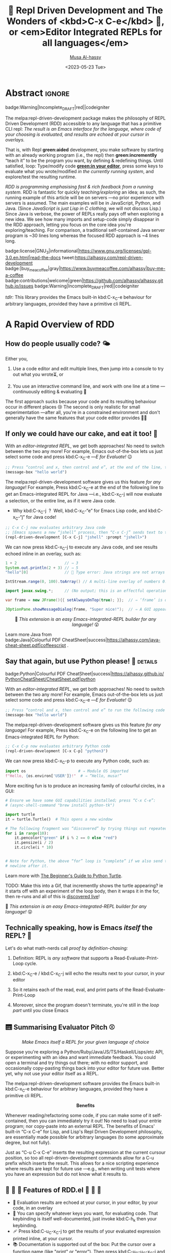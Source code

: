 # -*- eval: (my/execute-startup-blocks) -*-
#+title: 💐 Repl Driven Development and The Wonders of <kbd>C-x C-e</kbd> 🔁, or <em>Editor Integrated REPLs for all languages</em>
#+description: Press “C-x C-e” to send any piece of code (in any language) to a REPL in the background, within Emacs!
#+property: header-args:emacs-lisp :tangle yes :exports code :eval never-export
#+options: d:nil toc:t
#+toc: headlines 2
#+author: [[https://www.alhassy.com][Musa Al-hassy]]
#+email: alhassy@gmail.com
#+date: <2023-05-23 Tue>
# #+filetags: java python lisp
#+fileimage: emacs-birthday-present.png 48% 18%
#+filetags: repl-driven-development vscode emacs javascript java python lisp clojure haskell arend purescript idris racket
# #+fileimage: https://raw.githubusercontent.com/alhassy/easy-extensibility/main/graphics/repl.gif 90% 90%

# (load-file "../AlBasmala.el")

# TODO: The “-filter” method is my callback for when a process emits some output!
# As such, I can use that to hook my tests! Something to explore when I have the
# basics of rdd.el fleshed-out.

* Abstract                                                           :ignore:
:PROPERTIES:
:CUSTOM_ID: Abstract
:END:

#+begin_center
badge:Warning|Incomplete_DRAFT|red||codeigniter
#+end_center

The melpa:repl-driven-development package makes the philosophy of REPL Driven
Development (RDD) accessible to any language that has a primitive CLI repl: /The
result is an Emacs interface for the language, where code of your choosing is/
/evaluated, and results are echoed at your cursor in overlays./

That is, with Repl *green:aided* development, you make software by starting with
an already working program (i.e., the repl) then *green:incrementlly* “teach it”
to be the program you want, by defining & redefining things.  Until satisfied,
loop: Type/modify code *[[green:in your editor]]*, press some keys to evaluate what you
wrote/modified /in the currently running system/, and explore/test the resulting
runtime.
# Eventually, save your code as a clean text file.

/RDD is programming emphasising fast & rich feedback from a running system./ RDD
is fantastic for quickly /teaching/exploring/ an idea; as such, the running
example of this article will be on servers ---no prior experience with servers
is assumed.
The main examples will be in JavaScript, Python, and Java.  (Since /JavaScript is
just Lisp in C clothing/, we will not discuss Lisp.)  Since Java is verbose, the
power of REPLs really pays off when exploring a new idea. We see how many
imports and setup-code simply disappear in the RDD approach, letting you focus
on the core idea you're exploring/teaching.  For comparison, a traditional
self-contained Java server program is ~30 lines long whereas the focused RDD
approach is ~4 lines long.
#
# + We begin with JavaScript: Write some code, and see it interact with your browser.
# + Then Python: Write some code, and see it interact with the terminal.

# badge:repl-driven-development|1.4|informational|https://github.com/alhassy/repl-driven-development|Gnu-Emacs

#+begin_center
badge:license|GNU_3|informational|https://www.gnu.org/licenses/gpl-3.0.en.html|read-the-docs
tweet:https://alhassy.com/repl-driven-development
badge:|buy_me_a_coffee|gray|https://www.buymeacoffee.com/alhassy|buy-me-a-coffee
@@TODO: FIX contributions URL@@
badge:contributions|welcome|green|https://github.com/alhassy/alhassy.github.io/issues
badge:Warning|Incomplete_DRAFT|red||codeigniter
#+end_center

# @@html: <br> @@

/tdlr:/ This library provides the Emacs built-in kbd:C-x_C-e behaviour for
arbitrary languages, provided they have a primitive cli REPL.

* A Rapid Overview of RDD
** How do people usually code? 🌤️

Either you,

1. Use a code editor and edit multiple lines, then jump into a console to try
   out what you wrote⏳, or

2. You use an interactive command line, and work with one line at a time
   ---continuously editing & evaluating 🔄

The first approach sucks because your code and its resulting behaviour occur in
different places 😢 The second is only realistic for small experimentation
---after all, you're in a constrained environment and don't generally have the
same features that your code editor provides 🧟‍♂️

** If only we could have our cake, and eat it too! 🍰

With an /editor-integrated REPL/, we get both approaches! No need to switch
between the two any more! For example, Emacs out-of-the-box lets us just select
some code and press kbd:C-x_C-e ---/E for Evaluate!/ 😉

#+begin_src emacs-lisp
;; Press “control and x, then control and e”, at the end of the line, to run the following code
(message-box "hello world")
#+end_src

The melpa:repl-driven-development software gives us this feature /for any
language/! For example, Press kbd:C-x_C-e at the end of the following line to get
an Emacs-integrated REPL for Java ---i.e.,
kbd:C-x_C-j will now
evaluate a selection, or the entire line, as if it were Java code.
- Why kbd:C-x_C-j  ?  Well, kbd:C-x_C-“e” for Emacs Lisp code, and kbd:C-x_C-“j”
  for Java code!
# - For instance, copy-paste the following examples into a Java file ---or just
#  press kbd:C-x_C-j /in any buffer/ to evaluate them!

#+begin_src emacs-lisp :tangle nil
  ;; C-x C-j now evaluates arbitrary Java code
  ;; ⟦Emacs spawns a new “jshell” process, then “C-x C-j” sends text to that process.⟧
  (repl-driven-development [C-x C-j] "jshell" :prompt "jshell>")
#+end_src

We can now press kbd:C-x_C-j to execute any Java code, and see results echoed inline in an overlay, such as:
#+begin_src java :tangle nil
  1 + 2                     // ⇒ 3
  System.out.println(2 + 3) // ⇒ 5
  "hello"[0]                // 🚫 Type error: Java strings are not arrays

  IntStream.range(0, 100).toArray() // A multi-line overlay of numbers 0..99

  import javax.swing.*;     // (No output; this is an effectful operation)

  var frame = new JFrame(){{ setAlwaysOnTop(true); }};  // ⇒ ‘frame’ is defined

  JOptionPane.showMessageDialog(frame, "Super nice!");  // ⇒ A GUI appears 💝
#+end_src

#+html: <center>
👀
/This extension is an easy Emacs-integrated-REPL builder for any language!/
😲
#+html: </center>

Learn more Java from
badge:Java|Colourful PDF CheatSheet|success|https://alhassy.com/java-cheat-sheet.pdf|coffeescript
.

# Moreover, there is an =*REPL/python3 -i*= buffer created for your REPL so you can
# see everything you've sent to it, and the output it sent back.  This is
# particularly useful for lengthy error messages, such as those of Java, which
# cannot be rendered nicely within an overlay.

** Say that again, but use Python please! 🐍 :details:

#+begin_center
badge:Python|Colourful PDF CheatSheet|success|https://alhassy.github.io/PythonCheatSheet/CheatSheet.pdf|python
#+end_center

With an /editor-integrated REPL/, we get both approaches! No need to switch
between the two any more! For example, Emacs out-of-the-box lets us just select
some code and press kbd:C-x_C-e ---/E for Evaluate!/ 😉

#+begin_src emacs-lisp
;; Press “control and x, then control and e” to run the following code
(message-box "hello world")
#+end_src

The melpa:repl-driven-development software gives us this feature /for any
language/! For example, Press kbd:C-x_C-e on the following line to get
an Emacs-integrated REPL for Python:
#+begin_src emacs-lisp :tangle nil
    ;; C-x C-p now evaluates arbitrary Python code
    (repl-driven-development [C-x C-p] "python3")
#+end_src

We can now press kbd:C-x_C-p to execute any Python code, such as:
#+begin_src python
import os                       # ⇒ Module OS imported
f"Hello, {os.environ['USER']}!"  # ⇒ “Hello, musa!”

#+end_src

More exciting fun is to produce an increasing family of colourful circles, in a GUI:
#+begin_src python
# Ensure we have some GUI capabilities installed; press “C-x C-e”:
# (async-shell-command "brew install python-tk")

import turtle
it = turtle.Turtle()  # This opens a new window

# The following fragment was “discovered” by trying things out repeatedly with “C-x C-p”.
for i in range(10):
    it.pencolor("green" if i % 2 == 0 else "red")
    it.pensize(i / 2)
    it.circle(i * 10)


# Note for Python, the above “for” loop is “complete” if we also send the extra
# newline after it.
#+end_src
Learn more with [[https://realpython.com/beginners-guide-python-turtle/][The Beginner's Guide to Python Turtle]].

TODO: Make this into a Gif, that incrementlly shows the turtle appearing?
ie it starts off with an experiment of the loop body, then it wraps it
in the for, then re-runs and all of this is _discovered live_!


👀
/This extension is an easy Emacs-integrated-REPL builder for any language!/
😲

** Technically speaking, how is Emacs /itself/ the REPL? 🤔

Let's do what math-nerds call /proof by definition-chasing:/

1. Definition: REPL is /any software/ that supports a Read-Evaluate-Print-Loop cycle.

2. kbd:C-x_C-e / kbd:C-x_C-j will echo the results next to your cursor, in your
   editor

3. So it retains each of the read, eval, and print parts of the Read-Evaluate-Print-Loop

4. Moreover, since the program doesn't terminate, you're still in the /loop part/
   until you close Emacs

** 🛗 Summarising Evaluator Pitch ⚾

#+html: <center>
/Make Emacs itself a REPL for your given language of choice/
#+html: </center>

Suppose you're exploring a Python/Ruby/Java/JS/TS/Haskell/Lisps/etc
API, or experimenting with an idea and want immediate feedback.
You could open a terminal and try things out there; with no editor
support, and occasionally copy-pasting things back into your editor
for future use. Better yet, why not use your editor itself as a REPL.

The melpa:repl-driven-development software provides the Emacs built-in
kbd:C-x_C-e behaviour for arbitrary languages, provided they have a primitive
cli REPL.

#+html: <center>
*Benefits*
#+html: </center>

Whenever reading/refactoring some code, if you can make some of it
self-contained, then you can immediately try it out! No need to
load your entrie program; nor copy-paste into an external REPL. The
benefits of Emacs' built-in “C-x C-e” for Lisp, and Lisp's Repl
Driven Development philosophy, are essentially made possible for
arbitrary languages (to some approximate degree, but not fully).

Just as “C-u C-x C-e” inserts the resulting expression at the
current cursour position, so too all repl-driven-development
commands allow for a C-u prefix which inserts the result.
This allows for a nice scripting experience where results
are kept for future use ---e.g., when writing unit tests where you have an
expression but do not know what it results to.

** 🤖 💪 🤖 Features of RDD.el 💪 🤖 💪

+ 👀 Evaluation results are echoed at your cursor, in your editor, by your code, in an overlay
+ 🔑 You can specify whatever keys you want, for evaluating code.  That
  keybinding is itself well-documented, just invoke kbd:C-h_k then your
  keybinding.
+ 🩹 Press kbd:C-u_C-x_C-j to get the results of your evaluated expression
  printed inline, at your cursor.
+ 📚 Documentation is supported out of the box: Put the cursor over a function
  name (like "print" or "error"). Then press kbd:C-u_C-u_C-x_C-j and you get the
  documentation of that function.
# + TODO: More coming!
# + ⋮
# + 🚀

* Implementation of [[doc:repl-driven-development]] :noexport:

This article does /not/ discuss the source code, which can be found below, folded
away. If you're interested, consider consulting
badge:Elisp|Colourful PDF CheatSheet|success|https://alhassy.github.io/ElispCheatSheet/CheatSheet.pdf|Gnu-Emacs.
** Lisp Package Preamble                           :details_package_preamble:
  :PROPERTIES:
  :CUSTOM_ID: Preamble
  :END:
#+BEGIN_SRC emacs-lisp :tangle ~/repl-driven-development/repl-driven-development.el
;;; repl-driven-development.el --- Send arbitrary code to a REPL in the background  -*- lexical-binding: t; -*-

;; Copyright (c) 2023 Musa Al-hassy

;; Author: Musa Al-hassy <alhassy@gmail.com>
;; Version: 1.0.1
;; Package-Requires: ((s "1.12.0") (dash "2.16.0") (eros "0.1.0") (bind-key "2.4.1") (emacs "27.1") (f "0.20.0") (devdocs "0.5") (pulsar "1.0.1"))
;; Keywords: repl-driven-development, rdd, repl, lisp, java, python, ruby, programming, convenience
;; Repo: https://github.com/alhassy/repl-driven-development
;; Homepage: https://alhassy.com/repl-driven-development

;; This program is free software; you can redistribute it and/or modify
;; it under the terms of the GNU General Public License as published by
;; the Free Software Foundation, either version 3 of the License, or
;; (at your option) any later version.

;; This program is distributed in the hope that it will be useful,
;; but WITHOUT ANY WARRANTY; without even the implied warranty of
;; MERCHANTABILITY or FITNESS FOR A PARTICULAR PURPOSE.  See the
;; GNU General Public License for more details.

;; You should have received a copy of the GNU General Public License
;; along with this program.  If not, see <https://www.gnu.org/licenses/>.

;;; Commentary:

;; This library provides the Emacs built-in “C-x C-e” behaviour for
;; arbitrary languages, provided they have a REPL shell command.
;;
;;
;; Minimal Working Example [Java]:
;;
;;   ;; Set “C-x C-j” to evaluate Java code in a background REPL.
;;   (repl-driven-development [C-x C-j] "jshell" :prompt "jshell>")
;;
;;   // Select this Java snippet, then press “C-x C-j” to evaluate it
;;   import javax.swing.*;
;;   var frame = new JFrame(){{ setAlwaysOnTop(true); }};
;;   JOptionPane.showMessageDialog(frame, "Super nice!");
;;
;;   // REPL result values are shown as overlays:
;;   2 + 4 // ⇒ 6
;;
;;
;; Benefits:
;;
;; Whenever reading/refactoring some code, if you can make some of it
;; self-contained, then you can immediately try it out! No need to
;; load your entire program; nor copy-paste into an external REPL. The
;; benefits of Emacs' built-in “C-x C-e” for Lisp, and Lisp's Repl
;; Driven Development philosophy, are essentially made possible for
;; arbitrary languages (to some approximate degree, but not fully).
;;
;; Just as “C-u C-x C-e” inserts the resulting expression at the
;; current cursour position, so too all repl-driven-development
;; commands allow for a C-u prefix which inserts the result.
;; This allows for a nice scripting experience where results
;; are kept for future use.
;;
;; This file has been tangled from a literate, org-mode, file.

;;; Code:

;; String and list manipulation libraries
;; https://github.com/magnars/dash.el
;; https://github.com/magnars/s.el

(require 's)               ;; “The long lost Emacs string manipulation library”
(require 'dash)            ;; “A modern list library for Emacs”
(require 'cl-lib)          ;; New Common Lisp library; ‘cl-???’ forms.
(require 'eros)            ;; Simple Emacs Overlays
(require 'org)
(require 'bind-key)

(defconst repl-driven-development-version (package-get-version))
(defun repl-driven-development-version ()
  "Print the current repl-driven-development version in the minibuffer."
  (interactive)
  (message repl-driven-development-version))
#+END_SRC

#+RESULTS:
: repl-driven-development-version

** Implementation Code                            :details_source_code:

# (repl-driven-development [C-x C-j] "node")
# (repl-driven-development [C-x C-j] "jshell" :prompt "jshell>")

#+name: startup-code
#+begin_src emacs-lisp  :tangle ~/repl-driven-development/repl-driven-development.el
(defvar rdd---current-input nil
  "Used to avoid scenarios where input is echoed thereby accidentally treating it as a repl output.")

(defvar rdd---current-output nil
  "The output of the most recent repl call; this is used for testing.")

  ;;;###autoload
(cl-defun repl-driven-development (keys cli &key (prompt ">") docs (prologue ""))
    "Make Emacs itself a REPL for your given language of choice.

  Suppose you're exploring a Python/Ruby/Java/JS/TS/Haskell/Lisps/etc
  API, or experimenting with an idea and want immediate feedback.
  You could open a terminal and try things out there; with no editor
  support, and occasionally copy-pasting things back into your editor
  for future use. Better yet, why not use your editor itself as a REPL.

  Implementation & behavioural notes can be found in the JavaScript
  Example below.

  ######################################################################
  ### JavaScript Example ---Basic usage, and a minimal server ##########
  ######################################################################

     ;; C-x C-j now evaluates arbitrary JavaScript code
     (repl-driven-development [C-x C-j] \"node\")

  That's it! Press “C-x C-e” on the above line so that “C-x C-j”
  will now evaluate a selection, or the entire line, as if it were
  JavaScript code. ⟦Why C-x C-j? C-x C-“e” for Emacs Lisp code, and C-x
  C-“j” for JavaScript code!⟧ For instance, copy-paste the
  following examples into a JS file ---or just press “C-x C-j” to
  evaluate them!

      1 + 2                                     // ⮕ 3
      1 + '2'                                   // ⮕ '12'
      let me = {name: 'Jasim'}; Object.keys(me) // ⮕ ['name']
      me.doesNotExist('whoops')                 // ⮕ Uncaught TypeError
      [ ...Array(45).keys() ]          // ⮕ Multi-line overlay of 0..44

  All of these results are echoed inline in an overlay, by default.
  Moreover, there is a *REPL* buffer created for your REPL so you
  can see everything you've sent to it, and the output it sent
  back.  This is particularly useful for lengthy error messages,
  such as those of Java, which cannot be rendered nicely within an
  overlay.

  How this works is that Emacs spawns a new “node” process, then
  C-x C-j sends text to that process. Whenever the process emits
  any output ---on stdout or stderr--- then we emit that to the
  user via an overlay.

  Finally, “C-h k  C-x C-j” will show you the name of the function
  that is invoked when you press C-x C-j, along with minimal docs.

  A useful example would be a minimal server, and requests for it.

     // First get stuff with C-x C-e:
     // (async-shell-command \"npm install -g express axios\")

     let app = require('express')()
     let clicked = 1
     app.get('/hi', (req, res) => res.send(`Hello World × ${clicked++}`))

     let server = app.listen(3000)
     // Now visit   http://localhost:3000/hi   a bunch of times!

    // Better yet, see the output programmatically...
    let axios = require('axios')
    // Press C-x C-j a bunch of times on the following expression ♥‿♥
    console.log((await axios.get('http://localhost:3000/hi')).data)

    // Consider closing the server when you're done with it.
    server.close()

  Just as “Emacs is a Lisp Machine”, one can use “VSCodeJS” to use
  “VSCode as a JS Machine”.
  See http://alhassy.com/vscode-is-itself-a-javascript-repl.

  ######################################################################
  ### Description of Arguments #########################################
  ######################################################################

  - KEYS [Vector]: A vector such as [C-x C-p] that declares the keybindings for
    the new REPL evaluator.

  - CLI [String]: A string denoting the terminal command to start your repl;
    you may need an “-i” flag to force it to be interactive even though
    we use it from a child process rather than a top-level shell.

  - PROMPT [Regular Expression]:
    What is the prompt that your REPL shows, e.g., “>”.
    We try to ignore showing it in an overlay that would otherwise hide
    useful output.

  - DOCS [String]: A space-seperated string denoting a list of language documents
    you'd like to associate with your repl.
    Invoking your repl with “C-u C-u” will show the documentation
    of the word at point. This is done using `devdocs'.

    For example,
      (repl-driven-development [C-x C-j] \"node\" :docs \"javascript express\")
    Would allow us to invoke “C-u C-u C-x C-j” with the cursor on the
    word, say, “listen” and we'll see some useful docs (along with
    example uses) of this Express library method “listen”.

    Visit https://devdocs.io/ to see the list of documented languages
    and libraries.

  - PROLOGUE [String | List<String>]: Any initial code you'd like your
    repl to be initiated with. For example, imports of standard libraries
    is probably something you'd always like to have on-hand; or perhaps
    some useful variables/declarations/functions.

  Finally, you may register callbacks via `repl-driven-development-output-hook'.

  ### Misc Remarks #####################################################
  VSCode has a similar utility for making in-editor REPLs, by the
  same author: http://alhassy.com/making-vscode-itself-a-java-repl
  "
    (cl-assert (or (stringp prologue) (listp prologue)))
    (when (listp prologue) (setq prologue (s-join "\n" prologue)))
    (cl-assert (stringp prologue))
    (-let* (((cmd . args) (s-split " " cli))
            ;; Identifier "repl-driven-development" is made unique
            ;; by start-process.
            (repl (apply #'start-process "repl-driven-development"
                         (format "*REPL/%s*" cli) cmd args)))

      ;; https://stackoverflow.com/q/4120054
      ;; (set-process-coding-system repl 'unix)
      (with-current-buffer  (format "*REPL/%s*" cli)
        (setq buffer-display-table (make-display-table))
        (aset buffer-display-table ?\^M [])
        (setq buffer-read-only t))

     (setq docs (rdd---install-any-not-yet-installed-docs docs))
     (eval `(rdd---make-repl-function ,repl ,keys ,cmd ,docs
         (repl-driven-development ,keys ,cli :prompt ,prompt :docs ,(s-join " " docs) :prologue ,prologue)))

     (process-send-string repl prologue)
     (process-send-string repl "\n")

     ;; Callback: Write the actual output to the REPL buffer and emit overlay.
     (set-process-filter repl (rdd---main-callback prompt))

     ;; Return the REPL process to the user.
     repl))

;;;;;;;;;;;;;;;;;;;;;;;;;;;;;;;;;;;;;;;;;;;;;;;;;;;;;;;;;;;;;;;;;;;;;;;;;;;;;;;;

(defun rdd---main-callback (prompt)
 `(lambda (process output)

           ;; The *REPL* buffer shows things exactly as they'd look like
           ;; in a standard interaction in the terminal.
           (rdd---insertion-filter process output)

           ;; This is done to provide a richer, friendlier, interaction.
           ;; ^M at the end of line in Emacs is indicating a carriage return (\r) followed by a line feed (\n).
           (setq output (s-trim (s-replace-regexp ,prompt "" (s-replace "\r\n" "" output))))

           ;; thread `output' through output hooks
           ;; i.e., run all hooks on REPL output, each possibly modifying output
           (require 'cl)
           (cl-loop for fun in repl-driven-development/output-hook
                    do (setq output (funcall fun output)))

           (rdd---insert-or-echo output)))

(defun rdd---install-any-not-yet-installed-docs (docs)
  "Install any not-yet-installed docs; returns a List<String> of the intalled docs."
  (when docs
    (require 'devdocs)
    (cl-assert (stringp docs))
    (setq docs (--reject (s-blank? it) (s-split " " docs)))
    (cl-assert (listp docs))
    (-let [installed (mapcar #'f-base (f-entries devdocs-data-dir))]
      (--map (unless (member it installed) (devdocs-install (list (cons 'slug it)))) docs))
    docs))

(defun rdd---insert-or-echo (output)
  "If there's a C-u, then insert the output; else echo it in overlay"
  (cl-assert (stringp output))
  (pcase current-prefix-arg
    ('(4) (unless (equal output (s-trim rdd---current-input)) (insert " " output)))
    ;; All other prefixes are handled by repl-fun-name, above.
    (_
     ;; Show output as an overlay at the current cursor position
     ;; ﴾ Since eros is intended to be used with ELisp, not arbitrary langs,
     ;; it does some sexp look-about, which may not mix well with, say, JS
     ;; arrow functions, so we freeze such movements, locally. ﴿
     (setq output (rdd---ignore-ansi-color-codes output))
     (unless (s-blank? (s-trim output))
       (setq repl-driven-development-current--output output)
       (thread-yield)
       (require 'eros)
       (cl-letf (((symbol-function 'backward-sexp) (lambda (&rest _) 0)))
         (eros--make-result-overlay output
           :format  " ⮕ %s"
           :duration repl-driven-development/echo-duration)))))
  )
#+end_src

#+RESULTS: startup-code
: repl-driven-development/echo-duration

*** repl-driven-development--make-repl-function and other helpers

#+name: startup-code
#+begin_src emacs-lisp :tangle ~/repl-driven-development/repl-driven-development.el
(defvar repl-driven-development--insert-into-repl-buffer t)

;; (fmakunbound #'repl-driven-development--make-repl-function)
(defmacro rdd---make-repl-function (repl keys cmd docs incantation-to-restart-repl)
 ;; cl-defmethod repl-driven-development--make-repl-function ((repl process) (cli string) (repl-fun-name string) (docs list))
  "Constructs code denoting a function that sends a region to a REPL process"
  (-let* ((repl-fun-name (intern (concat "repl/" cmd))))
      `(progn
    ;; TODO: Consider deleting this and setting the callback for repl testing directly a la set-process-filter.
    (defun ,(intern (format "%s/sync" repl-fun-name)) (string)
     "Block until we see the snetiantial marker; then emit the repl output. This is an sync call to the repl."
     (thread-join (make-thread `(lambda ()
       (setq DONE (format "\"DONE TEST %s\"" (gensym)))
       ;; (process-send-string jshell (format "Thread.sleep(3000)\n1 + 9\n%s\n" DONE))
       (process-send-string ,,repl (format "%s\n%s\n" ,string DONE))
       (setq my/threshold 0)
       (setq results nil)
       (setq waiting-seconds .5) ;; half a second
       (loop
        (sleep-for .01)
        (incf my/threshold)
        (push repl-driven-development-current--output results)
        (when (or (< 1000 (* my/threshold waiting-seconds)) (s-matches? DONE repl-driven-development-current--output))
          (return)))
       (thread-yield)
       (cadr (-uniq results))))))

 (bind-key* (s-join " " (mapcar #'pp-to-string ,keys))
  (defun ,repl-fun-name (region-beg region-end)
    ,(rdd---make-repl-function-docstring cmd "")
    (interactive "r")

    (require 'pulsar)
    (setq pulsar-face 'pulsar-yellow)
    (pulsar-mode +1)
    (pulsar-pulse-line)

    (pcase current-prefix-arg
      ;; 0 ⇒ Jump to repl [TODO: Add a  keybinding for “C-u 0 C-x C-j” to return to original position.]
      (0 (switch-to-buffer (--> (buffer-list) (--map (buffer-name it) it) (--filter (s-starts-with? "*REPL/jshell" it) it) car)))
      (-1
       ;; restart repl, [then send to repl --does not work since REPLs take a sec to load. That's OK, not a deal-breaker!]
         (kill-buffer (process-buffer ,repl))
         ,incantation-to-restart-repl)
      ;; ('(4)  (insert " " output)) ;; C-u ;; handled when we actually have the output; see the process filter below
      ('(16) ;; C-u C-u ⇒ documentation lookup
       (rdd---docs-at-point (quote ,docs)))
      (_
       (if (use-region-p)
           (deactivate-mark)
         (beginning-of-line)
         (setq region-beg (point))
         (end-of-line)
         (setq region-end (point)))
       (setq rdd---current-input (s-trim-left (buffer-substring-no-properties region-beg region-end)))
       (process-send-string ,repl rdd---current-input)
       (process-send-string ,repl "\n")
       ))
    )))))

(defun rdd---docs-at-point (docs)
  ;; Test this by writing a word such as “IntStream.range(0, 44)” then M-: (rdd---docs-at-point '("openjdk~19"))
  ;; anywhere on the phrase

  ;; devdocs-lookup will ask to setup current docs when there's a current-prefix, so we null it.
  ;; If user does have it setup, we want to temporarily change its value for use with the current repl.
  (let ((devdocs-history nil) (current-prefix-arg nil) (devdocs-current-docs docs) (word (or (thing-at-point 'symbol) "")))
    ;; (devdocs-lookup nil word) ⇒ Quits abruptly when keyword is not a valid candidate!
    (minibuffer-with-setup-hook
        `(lambda () (insert ,word))
      (call-interactively #'devdocs-lookup))))

;; TODO: Add docs about *REPL* buffer, its purpose, and alternatives
(cl-defmethod rdd---make-repl-function-docstring ((cli string) (additional-remarks string))
  "Makes the docstring for a repl function working with command CLI."
  (s-replace-regexp "^\s+" ""
  (format
   "Executes the selected region, if any or otherwise the entire current line,
    and evaluates it with the command-line tool “%s”.

    Output is shown as an overlay at the current cursor position.
    It is shown for `repl-driven-development/echo-duration' many seconds.

    ## C-u Prefix: Insert result ###################################################

    With a “C-u” prefix, the output is inserted at point
    (and not echoed in an overlay).

    ## C-u C-u Prefix: Documentation ##############################################

    With a “C-u C-u” prefix, documentation is looked-up for the word at point.

    This is done using `devdocs', and so the documentation generally provides
    example uses as well. Visit https://devdocs.io/ to see the list of documented
    languages and libraries.

    ## “C-u 0” Prefix: See associated buffer #####################################

    Sometimes it may be useful to look at a large output in a dedicated buffer.

    ## “C-u -1” Prefix: Restart REPL #############################################

    In the event you've messed-up your REPL, starting from a blank slate may be
    helpful.

    ## Implementation Notes ########################################################

    The interactive method is asynchronous: Whenever you send text for evaluation,
    you immediately regain control in Emacs; you may send more text and it will be
    queued for evaluation. For example, evaluating a sleep command for 3 seconds
    does not block Emacs.

    ## See also ####################################################################

    See `repl-driven-development' for more useful docs.

    See www.alhassy.com/repl-driven-development to learn more about RDD and see
    examples and many gifs.
"
   cli
   )))

(defun repl-driven-development--santise-output (output prompt input)
  "Remove PROMPT from OUTPUT, and ensure OUTPUT does not contain a copy of INPUT."
  (setq output (s-trim (s-replace "\r" "" (s-replace-regexp prompt "" output))))
  (-let [no-input-echo (s-trim (s-chop-prefix input output))]
    (if (s-blank? (s-trim (s-collapse-whitespace no-input-echo))) output no-input-echo)))

(defvar repl-driven-development/output-hook nil
  "A list of functions to execute after REPL output has been computed.

Each function consumes a single argument: The output result, as a string.

For example:

     ;; I'd like “C-h e” to show eval result ---just as “C-x C-e” does.
     (add-hook 'repl-driven-development/output-hook
               (lambda (output)
                (let ((inhibit-message t))
                  (message \"REPL⇒ %s\" output))
                output))
")
#+end_src

*** Testing                                                        :noexport:
#+name: startup-code
#+begin_src emacs-lisp :tangle no
(require 'ert) ;; Nice explanations when assertions fail.

(ert-deftest java ()
  (repl-driven-development [C-x C-j] "jshell" :prompt "jshell>")
  (loop with ERROR = "|  Error:"
        with NO_OUTPUT = "DONE TEST g" ;; The sentianl used to mark end of tests in repl/jshell/sync
        for (input expected-output)
        in `(;; We get a welcome message when the repl starts for the first time
             ("" "|  Welcome to JShell -- Version 20.0.1\n|  For an introduction type: /help intro")
             ;; We can use a REPL like a calculator
             ("1 + 2 + 3" "6")
             ;; Also for string arithmetic
             ("\"hello\" + \" world\"" "\"hello world\"")
             ;; Also supports array arithmetic
             ("IntStream.range(0, 7).toArray()" "int[7] { 0, 1, 2, 3, 4, 5, 6 }")
             ;; It has memory
             ("var x = 3" "3")
             ("2 * x" "6")
             ;; It's operations are type-checked
             ("2 * \"nope\"" ,ERROR)
             ;; We can sequence expressions
             ("Thread.sleep(10); 1 + 9" "10")
             ;; Sending nothing results in nothing
             (" \n \n \n" ,NO_OUTPUT)
             ;; Imports result in no output
             ("import java.util.stream.*" ,NO_OUTPUT)
             ;; We can send multi-line input
             ("System\n.out\n.println\n(\"Hiya buddo!\")" "\"Hiya buddo!\"")
             ;; NOTE: Traditional cli repls, when consuming multi-line input, look for an empty line to indicate
             ;; completition of multi-line input. As such, in the previous test, if we use \n\n anywhere instead of
             ;; \n, then the multi-line input would be terminated prematurely. This is not ideal since someone
             ;; might, say, write a for-loop with extra whitespace and still want it to evaluate.
             ;; TODO/IMPROVEMENT: Make our repls strip out empty newlines.
             ("System\n\n\n.out\n.println(\"Hiya buddo!\")" ,ERROR)
             )
        do (unless (or (equal expected-output ERROR) (s-matches? (format ".*%s.*" NO_OUTPUT) expected-output))
             (should (equal expected-output (s-replace-regexp ".*==> " "" (repl/jshell/sync input)))))))
#+end_src

*** Tell me something about them there Emacs threads! :noexport:
#+begin_src emacs-lisp :tangle no
;; Press C-x C-e a few times and notice that there is no guaraentee that "Thread 2"
;; is printed after "Thread 1"!
(progn
(make-thread (lambda ()
   (message (format-time-string "Thread 1 ~ %H:%M:%S" (current-time)))
   (thread-yield)))

(make-thread (lambda ()
   (message (format-time-string "Thread 2 ~ %H:%M:%S" (current-time)))
   (thread-yield))))

;; Let's block to enforce sequencing
(progn
(thread-join ;; block Emacs until this thread is done!
(make-thread (lambda ()
   (message (format-time-string "Thread 1 ~ %H:%M:%S" (current-time)))
   (thread-yield))))

(make-thread (lambda ()
   (message (format-time-string "Thread 2 ~ %H:%M:%S" (current-time)))
   (thread-yield))))
#+end_src

#+RESULTS:
: #<thread 0x7ffb3f1ea9d8>

*** rdd---ignore-ansi-color-codes && rdd---insertion-filter

#+name: startup-code
#+begin_src emacs-lisp  :tangle ~/repl-driven-development/repl-driven-development.el
(defun rdd---ignore-ansi-color-codes (string-with-codes)
  "Ignore ANSI color codes in a string"
  (with-temp-buffer
    (insert string-with-codes)
    (ansi-color-apply-on-region (point-min) (point-max))
    (buffer-string)))
#+end_src

#+RESULTS:
: repl-driven-development

#+name: startup-code
#+begin_src emacs-lisp  :tangle ~/repl-driven-development/repl-driven-development.el
(defun rdd---insertion-filter (proc string)
  "Src: https://www.gnu.org/software/emacs/manual/html_node/elisp/Filter-Functions.html"
  (when (and repl-driven-development--insert-into-repl-buffer (buffer-live-p (process-buffer proc)))
    (with-current-buffer (process-buffer proc)
      (let ((moving (= (point) (process-mark proc))))
        (save-excursion
          (goto-char (process-mark proc))
         (let (buffer-read-only)(insert (rdd---ignore-ansi-color-codes string))) ;; Main difference
          (set-marker (process-mark proc) (point)))
        (if moving (goto-char (process-mark proc)))))))
#+end_src

#+RESULTS:
: rdd---insertion-filter

#+name: startup-code
 #+begin_src emacs-lisp  :tangle ~/repl-driven-development/repl-driven-development.el
(defvar repl-driven-development/echo-duration 5)
 #+end_src

 #+RESULTS:
 : repl-driven-development/echo-duration

** Lisp Postamble                                                 :noexport:
  :PROPERTIES:
  :CUSTOM_ID: Postamble
  :END:
#+BEGIN_SRC emacs-lisp   :tangle ~/repl-driven-development/repl-driven-development.el
;;;;;;;;;;;;;;;;;;;;;;;;;;;;;;;;;;;;;;;;;;;;;;;;;;;;;;;;;;;;;;;;;;;;;;;;;;;;;;;;

(provide 'repl-driven-development)

;;; repl-driven-development.el ends here
#+END_SRC
* Teaching a runtime, *[[green:incrementally]]*, to be a web server 🍽️ 🔁 🤖

#+html: <center> <em>
/RDD by example/: Let's start with a JavaScript runtime and incrementally turn it
into a web server.
#+html: </em> </center>

_“RDD ≈ Programming as Teaching”:_ Start from a program that already works and
“teach it” to be the program we actually want. This makes /programming a
goal-directed activity/.

Below we demonstrate this idea by starting a runtime and, like talking to a
person, we teach it new behaviours. Once it has all the desired behaviours, then
we're done and the text we've written (in our editor) is the resulting program.
Most importantly, we /actively interact with the running program as it evolves/;
where each “teaching step” is influenced by observing the program's reactions
to various stimuli (e.g., how things look, how they function, etc).

# i.e., we add features to it until it becomes the program we want, moreover
# each feature is immediately tested since the program is live.

** The “𝒳 as teaching” meme :details:

+ The “𝒳 as teaching” meme is about /accomplishing the goal 𝒳 as if you were
  talking to a friend in-person, explaining how to do something./

+ Almost everything in programming can stand-in for 𝒳; e.g., writing a function
  or a git commit is a good way to ‘teach’ your colleagues how to improve the
  code-base ---as such, if the function/commit does “too much” then it is a
  “poor teacher” and so not ideal.

+ Related video: [[https://www.youtube.com/watch?v=VEXaUHNmpQw&t=1520s][“How to Write a Great Research Paper (7 Excellent Tips)” by Simon Peyton Jones]].

** <em>Wait, I already do this RDD stuff everyday, in the shell!</em> :details:

You /can/ *[[green:“discover”]]* a bash script by running various incantations at the
terminal, pressing the up-arrow key, tweaking your incantation ---and repeating
until you're happy with the result. In this way, you are teaching the shell a
new skill ---by repeatedly checking whether it can perform the skill and if not,
then refining your definitions.

#+html: <center>
/Anytime you execute a query, in some system, you're using a read-evaluate-print-loop!/
#+html: </center>

Examples include: Writing shell & SQL queries, visiting web-pages by writing
URLs, exploring HTTP APIs using curl/[[https://httpie.io/docs/cli/json][httpie]], and using the JavaScript Console in
your browser.

:boring_details:
Indeed, the following popular tools are either entirely
driven by a REPL or make great use of a REPL:
+ SQL ::
  You *[[green:“discover”]]* the query you want, by incrementlly (1) running a number
  of queries, (2) seeing the results, then (3) tweaking the previous query;
  until you're happy with the resulting output.
  - You can “modify the running system” in this case by adding or dropping
    tables to the database.
+ shell :: Query & modify your operating system
  - You /can/ *[[green:“discover”]]* a bash script by running various incantations at
    the terminal, pressing the up-arrow key, tweaking your incantation ---and
    repeating until you're happy with the result.
+ curl/[[https://httpie.io/docs/cli/json][httpie]] :: Explore http APIs
# + [[https://jqlang.github.io/jq/][jq]] :: Explor JSON blobs
+ JS Console in your browser :: Inspect the state of objects during a running system.
+ URL :: The URL text area in your web browser is used to see HTML documents
  residing on machines located elsewhere, by using The Internet infrastructure.
:End:

*red:Sadly,* the /interface/ to such REPLs is generally very limited. There is no
syntax highlighting, no code competition, it is difficult to work with
multi-line input. This article proposes instead to use /your editor as the
interface to a REPL/: You write some code in your feature-rich editor then press
some keys to have /only the newly written code/ executed.

** Actual example :ignore:

# Make a server, start it, then with RDD alter the request handler
# until we've made something we want!

--------------------------------------------------------------------------------

| Goal: Make an web server with a route =localhost:3030/about= that shows information about the user's environment variables. |

First,

#+begin_src emacs-lisp :tangle nil
   ;; C-x C-j now evaluates arbitrary JavaScript code, I'd also like docs for JS and Express
   (repl-driven-development [C-x C-j] "node" :docs "javascript express")
#+end_src

Then, here's how we do this ...

Visit http://localhost:3030/about, if that works, then we're done!

# Alternative to specifying full path:
# export NODE_PATH=/usr/local/lib/node_modules
#
#+begin_src javascript
// First get stuff with C-x C-e:
// (async-shell-command "npm install -g express axios@0.21.1")

let app = require('/usr/local/lib/node_modules/express')()
let server = app.listen(3067) // 📚 Press “C-u C-u C-x C-j” to see docs about “listen” ;-)

// Now visit http://localhost:3030/
// ... and see “Cannot GET /”
// ... Neat, it works but it does nothing! Importantly it works!

// Let's add a route...
let visited = 1
app.get('/hi', (req, res) => res.send(`Hello × ${visited++}`))

// Now visit:  http://localhost:3030/hi
// Refresh the page a few times 😉

// Excellent; let's add an end-point to return the variables in scope
app.get('/about', (req, res) => res.send(html()) )

// Whoops, there's no “html”! So we see an error!
// Let's define that!
let
html = _ => "<div style='color:green; background-color:cyan'>" + info() + "</div>"

// Whoops, there's no “info”! So we see an error!
// Let's define that!
let info = function () { return {visited, user: process.env.USER, time: new Date() } }

// Uh-oh, we see “[object Object]” since we didn't convert the
// JS object into a JSON string, so let's fix that!
html = _ => "<div style='color:green; background-color:cyan'>" + JSON.stringify(info(), null, 3 /* indentation */) + "</div>"

/* uh-oh, the output doesn't look good; let's redefine `html` using <pre> tags.

   pre tells the browser engine that the content inside is pre-formatted and it can be displayed without any modification. So browser will not remove white spaces, new lines etc. code is for making it more semantic and denotes that the content inside is a code snippet. It has nothing to with formatting.
 ,*/
html = _ => `<h1>Welcome, visitor ${visited++}!</h1><pre style='color:green; background-color:cyan'>` + JSON.stringify(info(), null, 3 /* indentation */) + "</pre>"


// Notice how we built this end-point from the top-down: We knew what we wanted, and saw some
// errors ---on the client side--- then fixed them right here, with no reloading!

// Actually, let's add more info: It's not enough to see the current user, let's see all environvment variable values
info = _ => ({user: process.env, time: new Date(), platform: os.platform(), architecture: os.arch(), home: os.homedir(), user: os.userInfo(), machine: os.machine()})

// So cool!

// Eventually, consider closing the server!
server.close()
#+end_src

TODO: Make the above into a short youtube video/*GIF*, where I keep
“improving” the definition of =html= / =info= and see it live!
# + Eg start with =html= referencing =info=, to see the “no defn error”,
#  then define =info=, then inline it in =html=, then keep cycling on =html=.

#+begin_box RDD is about Unobtrusive Redefining
Notice that our demonstration above is mostly redefining things, making
interactive observations about them, then redefining them to be better.

Most importantly, this redefining cycle is not impeded by the need to restart
the program each time.

Instead, the already-working program “learns” what we have taught it ---and
continues to be a working program.
#+end_box
* Programming   ≈   Definitions and re-definitions

In the previous section we saw how easy it was to add & redefine things /without/
having to restart our program; as such we have the motto “RDD ≈ Interactive
Programming”.
# Think Agda!

#+begin_center
/In RDD, we can green:re-define functions & types live, as the program is
running! @@html:<br>@@ Future uses of the function/type will use the new definition!/
#+end_center

In stark contrast, the traditinal approach forces us to restart the whole
program whenever we make a modification, no matter how small!
That's like rebuilding your entire house when you only wanted to put up a shelf!
🤮

--------------------------------------------------------------------------------

| Let's explore the issue of redefinitions a bit more. |
#
# In this section, minimal working code fragments will be in Java.  Since we
# already have kbd:C-x_C-j in this article for “J”avaScript code, let's define
# kbd:C-x_j to execute “J”ava code ---using only one “C-”.
# #+begin_src emacs-lisp
# ;; Now “C-x C-g” executes Java code
# (repl-driven-development [C-x j] "jshell --enable-preview"
#                          :prompt "\njshell>")
# #+end_src

# COMMENT Redefinitions in Java ---and Common Lisp

If you define a function $f$ and declare $x = f()$, but then decide to redefine
$f$, what should happen to $x$?  Well, $x$ is already declared and already has a
value, so nothing happens to it!  If you want it to be the result of the
re-defined $f$, then re-evaluate $x = f()$. 👍

:Neato_aside:
Thanks to the λ-Calculus, everything can be technically thought of as a function.
As such, data-types are fancy functions (Aside: In JavaScript, functions can be used
as “classes” that are instantiated with the “new” keyword!), and so re-defining
a data-type does not impact any existing instances: Existing instances are objects
of a class that we no longer have access to.
:End:

orange:However, when /re-defining a data-type/class/record/struct/, languages such
as Java and Common Lisp, will insist that any previously defined instances now
conform to the new data-type formulation! Likewise, for methods whose inputs are
of the old formulation, they need to be updated to the new one.

Take a look at this interactive Java session...
#+begin_src java
record Person(String name) { }
var me = new Person("Musa"); // New instance.
 // Can operate on it, using a functional *variable* or a *method*
Function<Person, String> speak = p -> p.name() + " says HELLO!"
String greet(Person p) { return "Hello, I'm " + p.name(); }


// Redefining our data-type
record Person(int age) { }
//
// ⇒
//  record Person(int age) { }
// |  replaced record Person
// |    update replaced variable me which cannot be referenced until this error is corrected:
// |      incompatible types: java.lang.String cannot be converted to int
// |      var me = new Person("Musa");


// ⇒ As such, since “me” cannot be updated to be an instance of the reformulated data-type, it is kicked out of scope!
me    // ⇒ No such variable is declared!
speak // ⇒ No such *variable* is declared!
greet // ⇒ No problem, but can only run it if you define a  Person::name  instance method! 😲

greet(new Person(12)) // ⇒ Attempted to call method greet(Person) which cannot be
                      // invoked until method name() is declared
#+end_src

Whereas Java says you can no longer use stale instances, Common Lisp tries to
“re-initialise” existing instances ---and prompts the user if it cannot do so
automatically. The Common Lisp approach may have benefits, but it comes at a
dangerous cost: /Your runtime is now no longer tied to text you've written!/ It is
for this reason, that melpa:repl-driven-development intentionally does not allow
users to run code in the ~*REPL/⋯*~ buffers: If you want to modify the running
system, write your modification down (in your working buffer, then save,) then
evaluate it.
# (I.e., this is why I'm /not/ using Emacs’ comint.)
# TODO: Then again, I could use comint and just make them read-only. Something
# to think about.
# Then again, I've never written a real Common Lisp program. 🤷‍♂️ 🙃

* Concluding Remarks
#+begin_box Some languages have tight integration with Emacs!
Programs in these languages are essentially “constructed incrementally” by
“interactive conversations” with Emacs (as the REPL).

#+begin_center
badge:Elisp|Colourful PDF CheatSheet|success|https://alhassy.github.io/ElispCheatSheet/CheatSheet.pdf|Gnu-Emacs

badge:Clojure|Colourful PDF CheatSheet|success|https://alhassy.github.io/ClojureCheatSheet/CheatSheet.pdf|awslambda

badge:Agda|Colourful PDF CheatSheet|success|https://alhassy.github.io/AgdaCheatSheet/CheatSheet.pdf|haskell

badge:Coq|Colourful PDF CheatSheet|success|https://alhassy.github.io/CoqCheatSheet/CheatSheet.pdf|twitter

badge:Oz|Colourful PDF CheatSheet|success|https://alhassy.github.io/OzCheatSheet/CheatSheet.pdf|pastebin

#+end_center

The first such language is /Common Lisp/.
Which also inspired a similar setup for Smalltalk ---e.g., Pharo and Squeak.
#+end_box

I hope you've enjoyed this article!

Bye! 👋 🥳

* Appendix: Recipes for a number of languages
:PROPERTIES:
:UNNUMBERED: t
:END:
** JavaScript ---and a minimal server             :details_javascript:

#+begin_center
badge:JavaScript|Colourful PDF CheatSheet|success|https://alhassy.github.io/JavaScriptCheatSheet/CheatSheet.pdf|javascript
#+end_center

We can set up a JavaScript REPL in the background as follows...
#+begin_src emacs-lisp :tangle nil
   ;; C-x C-j now evaluates arbitrary JavaScript code
   (repl-driven-development [C-x C-j] "node -i")
#+end_src

That's it! Press kbd:C-x_C-e on the above line so that kbd:C-x C-j will now
evaluate a selection, or the entire line, as if it were JavaScript code.
- Why kbd:C-x C-j  ?  Well, kbd:C-x_C-“e” for Emacs Lisp code, and kbd:C-x_C-“j”
  for JavaScript code!
- For instance, copy-paste the following examples into a JavaScript file ---or just
  press kbd:C-x C-j /in any buffer/ to evaluate them!

#+begin_src javascript
1 + 2                                     // ⮕ 3

1 + '2'                                   // ⮕ '12'

let me = {name: 'Jasim'}; Object.keys(me) // ⮕ ['name']

me.doesNotExist('whoops')                 // ⮕ Uncaught TypeError
#+end_src

All of these results are echoed inline in an overlay, by default.
Moreover, there is a *REPL* buffer created for your REPL so you
can see everything you've sent to it, and the output it sent
back.  This is particularly useful for lengthy error messages,
such as those of Java, which cannot be rendered nicely within an
overlay.

How this works is that Emacs spawns a new “node -i” process, then
kbd:C-x_C-j sends text to that process. Whenever the process emits
any output ---on stdout or stderr--- then we emit that to the
user via an overlay starting with “⮕”.

Finally, “C-h k  C-x C-j” will show you the name of the function
that is invoked when you press C-x C-j, along with minimal docs.

A useful example would be a minimal server, and requests for it.

#+begin_src javascript
// First get stuff with C-x C-e:
// (async-shell-command "npm install -g express axios")

let app = require('express')()
let clicked = 1
app.get('/hi', (req, res) => res.send(`Hello World × ${clicked++}`))

let server = app.listen(3000)
// Now visit   http://localhost:3000/hi   a bunch of times!

// Better yet, see the output programmatically...
let axios = require('axios')
// Press C-x C-j a bunch of times on the following expression ♥‿♥
console.log((await axios.get('http://localhost:3000/hi')).data)

// Consider closing the server when you're done with it.
server.close()
#+end_src

# (use-package plz) ;; An HTTP library for Emacs
# (plz 'get \"http://localhost:3000/hi\")

Just as “Emacs is a Lisp Machine”, one can use “VSCodeJS” to use
“VSCode as a JS Machine”.
See http://alhassy.com/vscode-is-itself-a-javascript-repl.

** Python :details_python_#add8e6:

#+begin_center
badge:Python|Colourful PDF CheatSheet|success|https://alhassy.github.io/PythonCheatSheet/CheatSheet.pdf|python
#+end_center

We can set up a Python REPL in the background as follows...
#+begin_src emacs-lisp :tangle nil
    ;; C-x C-p now evaluates arbitrary Python code
    (repl-driven-development [C-x C-p] "python3 -i")
#+end_src

Example use...
#+begin_src python
1 + 2             # ⮕ 3

hello = 'world!'  # (No output; this is an effectful operation)

print(hello)      # ⮕ world!

2 + 'hi'          # 🚫 TypeError: unsupported operand type(s) for +
#+end_src

Learn more by reading...  [[https://cs.lmu.edu/~ray/notes/pythonnetexamples/][Python: A Gentle Introduction to Socket Programming]]

** Java                                                        :details_java:

#+begin_center
badge:Java|Colourful PDF CheatSheet|success|https://alhassy.com/java-cheat-sheet.pdf|coffeescript
#+end_center

We can set up a Java REPL in the background as follows...
#+begin_src emacs-lisp
(repl-driven-development [C-x C-j] "jshell --enable-preview" :prompt "jshell>")
#+end_src

Now, we can select the following and press =C-x C-j= to evaluate the Java code:
#+begin_src java :tangle no
// Ensure you're not fullscreen, and you'll see a dialog window appear.
import javax.swing.*;
JOptionPane.showMessageDialog(new JFrame(), "Super nice!");
#+end_src

Or doing algebraic datatypes in Java:
#+begin_src java :tangle no
sealed interface Maybe {
    record None() implements Maybe {}
    record Just(int x) implements Maybe {}
}

var thisPrettyPrintsNicelyInTheREPL = new Maybe.Just(3);

new Maybe.Just(3).equals(new Maybe.Just(3)) // yay
#+end_src

** Clojure                            :details_clojure:

We can set up a REPL in the background as follows...
#+begin_src emacs-lisp
   ;; C-x C-k now evaluates arbitrary Clojure code
   (repl-driven-development [C-x C-k] "clojure" :prompt "user=>")
#+end_src

For example...
#+begin_src clojure
(+ 1 2) ;; ⮕ 3

(defn square [x] (* x x)) ;; ⮕ #'user/square
(square 3) ;; ⮕ 9
#+end_src

** Haskell                                           :details_haskell_#add8e6:

#+begin_center
badge:Haskell|Colourful PDF CheatSheet|success|https://alhassy.github.io/HaskellCheatSheet/CheatSheet.pdf|awslambda
#+end_center

We can set up a REPL in the background as follows...
#+begin_src emacs-lisp :tangle nil
   ;; C-x C-h now evaluates arbitrary Haskell code
   (repl-driven-development [C-x C-h] "ghci" :prompt "ghci>")
#+end_src

For example...
#+begin_src haskell
-- Sum of the first 100 squares
sum [ x ** 2 | x <- [1..100]] -- ⇒ 338350.0

-- The positive evens at-most 12
[x | x <- [1..12], x `mod` 2 == 0] -- [2,4,6,8,10,12]

-- Define a function...
myLast = head . reverse

-- Then use it...
myLast [1, 2, 3] -- ⇒ 3
#+end_src

Note that Haskell has “typed holes” with the syntax =_A=:
#+begin_src haskell :tangle nil
1 + _A  -- ⇒ Found hole: _A::a; it :: forall {a}. Num a = a
#+end_src

Another language with typed holes is Arend...

** Arend: Quickly making a terse Emacs interface for a language without one  :details_recipe:

The [[https://arend-lang.github.io/download#console-application][Arend Theorem Prover]] has an IntelliJ interface (since it's a JetBrains proof
assistant), but no Emacs counterpart ---which may be annoying for Agda/Coq
programmers accustomed to Emacs but want to experiment with Arend.

We can set up an Arend REPL in the background as follows...
#+begin_src emacs-lisp :tangle nil
    ;; C-x C-a now evaluates arbitrary Arend code
    (repl-driven-development [C-x C-a]
                             (format "java -jar %s -i"
                                     (f-expand "~/Downloads/Arend.jar")))
#+end_src

Then,
#+begin_src arend :tangle nil
1 Nat.+ 1 -- ⇒ 2
:type 4  -- ⇒ Fin 5

-- Declare a constant
\\func f => 1
:type f -- ⇒ Nat
f -- ⇒ 1

-- Declare a polymorphic identity function, then use it
\\func id {A : \\Type} (a : A) => a
id 12  -- ⇒ 12

-- Arend has “typed holes”
1 Nat.+ {?}  -- ⇒ Nat.+{?}: Goal: Expectedtype: Nat
#+end_src

** PureScript  :details_purescript_#add8e6:

First =brew install spago=, then we can set up a PureScript REPL in the background
as follows...
#+begin_src emacs-lisp :tangle nil
    ;; C-x C-p now evaluates arbitrary PureScript code
    (repl-driven-development [C-x C-p] "spago repl")
#+end_src

For example....
#+begin_src purescript :tangle nil
import Prelude

-- Define a function
add1 = (\x -> x + 1)

-- Use the function
add1 2    -- ⇒ 3

-- Experiment with a typed hole
1 + ?A  -- ⇒ Hole ?A has the inferred type Int
#+end_src

** Idris  :details_idris:

First =brew install idris2=, then we can set up an Idris REPL in the background as
follows...
#+begin_src emacs-lisp :tangle nil
    ;; C-x C-i now evaluates arbitrary Idris code
    (repl-driven-development [C-x C-i] "idris2")
#+end_src

Here's some random code...
#+begin_src purescript :tangle nil
-- Like Lisp, Idris uses “the” for type annotations
the Nat 4  -- ⇒ 4 : Nat

with List sum [1,2,3] -- ⇒ 6

-- defining a new type (REPL specific notation)
:let data Foo : Type where Bar : Foo

:t Bar -- ⇒ Foo

-- Experiment with a typed hole [Same notation as Haskell]
1 + ?A -- prim__add_Integer 1 ?A
#+end_src

** Racket  :details_racket_#add8e6:

| Racket is a modern programming language in the Lisp/Scheme family. |

First =brew install --cask racket=, then we can set up an Racket REPL in the
background as follows...
#+begin_src emacs-lisp :tangle nil
    ;; C-x C-i now evaluates arbitrary Racket code
    (repl-driven-development [C-x C-r] "racket -I slideshow")
#+end_src

Here's some random code...
#+begin_src racket :tangle nil
(define (series mk) (hc-append 4 (mk 5) (mk 10) (mk 20)))

;; Shows 3 circles of increasing radius, in an external window
(show-pict (series circle))
#+end_src

Meeting Racket for the first time is probably best done with /DrRacket/.
# - Learning it can be done with a nice Emacs-integrated REPL ---see [[https://beautifulracket.com/][Beautiful Racket by Matthew Butterick]].

** TODO COMMENT Prolog ---saving the REPL for future use         :not_ideal_use_case:

#+begin_center
badge:Prolog|Colourful PDF CheatSheet|success|https://alhassy.github.io/PrologCheatSheet/CheatSheet.pdf|prolog
#+end_center

First get the Prolog interpreter with =brew install swi-prolog=, then we can set
up an Racket REPL in the background as follows...

#+begin_src elisp
    ;; C-x C-p now evaluates arbitrary Prolog code
    (setq prolog (repl-driven-development [C-x C-p] "swipl"))
#+end_src

Notice that we saved the doc:prolog variable... 🤖
- This is done since Prolog is “modal”: One /declares/ facts, then /queries/ them.
- To avoid a query accidentally being considered a delaraction of a true fact,
  we use =[user].= to begin declaring facts, then invoke :doc:process-send-eof to
  the Prolog REPL to begin querying our database.

:Idea_To_improve_RDD_el:
#+begin_src elisp
;; TODO: Let repl-driven-development take param :before, which is a function that looks at the input and decides what to do with it; e.g., by sending something specific to the process. Use case: If it sees “%\s*begin facts” then it sends “[user].” and echos “Now declaring facts, evaluate “% end facts” to begin querying your fact database.” Likewise “%\s* end facts” evaluates (process-send-eof prolog).
;;
;; Add another param :after, that does subsequent processing after a region is sent to the repl.
;; USE CASE: In prolog, we repeatedly send “;” until we get empty feedback, and upon each send we move the curosr down so that the results are all on different lines. This is a way to see all possible solutions in prolog, with the saftey net of 30 “;” sent! (e.g., in case the user evaluates a massive predicate!)
#+end_src
:End:

First, let's declare some facts.
#+begin_src prolog
% See: https://www.swi-prolog.org/FAQ/ToplevelMode.html
% and: https://stackoverflow.com/questions/4084427/how-to-create-a-fact-in-swi-prolog
[user].
parent(musa, yusuf).
parent(musa, zaynab).
parent(malak, yusuf).
% (process-send-eof prolog) ;; C-x C-e to finish declarations
#+end_src

Now, we can continue using kbd:C-x C-p to query facts.
#+begin_src prolog
% Who are the parents of yusuf?
parent(X, yusuf).
; % This shows more solutions: Press C-x C-p to see them!

% Who are the children of musa?
parent(musa, X).

% Actually see all solutions
findall(X, parent(musa, X), Xs).
#+end_src
** TODO COMMENT Ruby

#+begin_center
badge:Ruby|Colourful PDF CheatSheet|success|https://alhassy.github.io/RubyCheatSheet/CheatSheet.pdf|ruby
#+end_center

We can set up a REPL in the background as follows...
#+begin_src emacs-lisp :tangle nil
   ;; C-x C-r now evaluates arbitrary Ruby code
   (repl-driven-development [C-x C-r] "irb --inf-ruby-mode" :prompt "irb(main):.*>")
#+end_src

For example...
#+begin_src ruby
2 + 2

33 + 4

5.times { print "Odelay!" } # ⮕ Odelay! Odelay! Odelay! Odelay! Odelay! 5

['ruby', 'is', 'readable'].map { | food | food.capitalize } # ⮕ ["Ruby", "Is", "Readable"]

require 'tk'
#+end_src
** TODO COMMENT TypeScript

We can set up a REPL in the background as follows...
#+begin_src emacs-lisp :tangle nil
   ;; C-x C-j now evaluates arbitrary JavaScript code
   (repl-driven-development [C-x C-t] "npx ts-node")
#+end_src

** COMMENT F#          :Does_not_work:fsharpi_requires_ansi_term__not_eshell:

badge:F#|Colourful PDF CheatSheet|success|https://alhassy.github.io/FSharpCheatSheet/CheatSheet.pdf|f-sharp

#+begin_center
badge:OCaml|Colourful PDF CheatSheet|success|https://alhassy.github.io/OCamlCheatSheet/CheatSheet.pdf|OCaml
#+end_center

First =brew install mono=, then we can set up an F# REPL in the background as
follows...
#+begin_src emacs-lisp :tangle nil
    ;; C-x C-j now evaluates arbitrary F#Script code
    (repl-driven-development [C-x C-j] "fsharpi")
#+end_src

#+begin_src fsharp :tangle nil
-- F# has “ranges with a step”
[0..3..14];;     -- ⇒ [0; 3; 6; 9]

-- Which are a shorthand for guarded comprehensions
[for i in 0..14 do if i % 3 = 0 then yield i];;

-- Experiment with a typed hole
1 + __;;   -- ⇒ The type 'obj' does not match the type 'int'
#+end_src

If you like F#, take a look at [[https://fstar-lang.org/][F*: A Proof-Oriented Programming Language]].

** TODO COMMENT Java MWE

#+begin_center
badge:Java|Colourful PDF CheatSheet|success|https://alhassy.com/java-cheat-sheet.pdf|coffeescript
#+end_center

We can set up a Java REPL in the background as follows...
#+begin_src emacs-lisp
(repl-driven-development [C-x C-j] "jshell --enable-preview" :prompt "jshell>")
#+end_src

Now, we can select the following and press =C-x C-j= to evaluate the Java code:
#+begin_src java :tangle no
// Ensure you're not fullscreen, and you'll see a dialog window appear.
import javax.swing.*;
JOptionPane.showMessageDialog(new JFrame(), "Super nice!");
#+end_src

Or doing algebraic datatypes in Java:
#+begin_src java :tangle no
sealed interface Maybe {
    record None() implements Maybe {}
    record Just(int x) implements Maybe {}
}

var thisPrettyPrintsNicelyInTheREPL = new Maybe.Just(3);

new Maybe.Just(3).equals(new Maybe.Just(3)) // yay
#+end_src

* COMMENT MELPA Checks
  :PROPERTIES:
  :CUSTOM_ID: COMMENT-MELPA-Checks
  :END:
https://github.com/riscy/melpazoid

1. In Github repo: Add file ⇒ Create new file ⇒ License.txt ⇒ Select template ⇒ GNU 3
2. Ensure first line ends with: -*- lexical-binding: t; -*-
3. Include appropriate standard keywords;
   #+begin_src emacs-lisp :tangle no
(pp finder-known-keywords)
   #+end_src

   #+RESULTS:
   #+begin_example
   ((abbrev . "abbreviation handling, typing shortcuts, and macros")
    (bib . "bibliography processors")
    (c . "C and related programming languages")
    (calendar . "calendar and time management tools")
    (comm . "communications, networking, and remote file access")
    (convenience . "convenience features for faster editing")
    (data . "editing data (non-text) files")
    (docs . "Emacs documentation facilities")
    (emulations . "emulations of other editors")
    (extensions . "Emacs Lisp language extensions")
    (faces . "fonts and colors for text")
    (files . "file editing and manipulation")
    (frames . "Emacs frames and window systems")
    (games . "games, jokes and amusements")
    (hardware . "interfacing with system hardware")
    (help . "Emacs help systems")
    (hypermedia . "links between text or other media types")
    (i18n . "internationalization and character-set support")
    (internal . "code for Emacs internals, build process, defaults")
    (languages . "specialized modes for editing programming languages")
    (lisp . "Lisp support, including Emacs Lisp")
    (local . "code local to your site")
    (maint . "Emacs development tools and aids")
    (mail . "email reading and posting")
    (matching . "searching, matching, and sorting")
    (mouse . "mouse support")
    (multimedia . "images and sound")
    (news . "USENET news reading and posting")
    (outlines . "hierarchical outlining and note taking")
    (processes . "processes, subshells, and compilation")
    (terminals . "text terminals (ttys)")
    (tex . "the TeX document formatter")
    (tools . "programming tools")
    (unix . "UNIX feature interfaces and emulators")
    (vc . "version control")
    (wp . "word processing"))
   #+end_example
4. Use #' instead of ' for function symbols
5. Use ‘-’ as a separator, not ‘/’.
6. Consider reading:
   https://github.com/bbatsov/emacs-lisp-style-guide#the-emacs-lisp-style-guide
7. Use cl-loop, cl-first, cl-second, cl-third instead of loop, first, second, third
8. byte-compile and address any concerns
9. =M-x checkdoc= on the lisp file to ensure it passes expected style issues.
   - Symbols =nil, t= should not appear in single quotes.
   - (progn (setq fill-column 80) (display-fill-column-indicator-mode))
10. Ensure it byte-compiles without any problems.
11. Ensure that package-linter raises no issues; i.e., the following has no result.
     #+BEGIN_SRC emacs-lisp :tangle no
 (use-package package-lint)
 (-let [it "repl-driven-development.el"]
  (ignore-errors (kill-buffer it))
  (find-file-other-window it)
  (package-lint-buffer it)
  (switch-to-buffer "*Package-Lint*")) ;; Should say: “No issues found.”
 #+END_SRC
12. Commit and push everything in your project's repo!
13. Create a recipe file by invoking: M-x package-build-create-recipe
    ---first: (use-package package-build)
    - Place it in: melpa/recipes/
    - The name of the file should be the name of the package, no extension.

    *Or:* Uncomment this section & just tangle the following.
           #+BEGIN_SRC emacs-lisp :tangle ~/melpa/recipes/repl-driven-development
    (repl-driven-development :fetcher github :repo "alhassy/repl-driven-development")
        #+END_SRC
14. Ensure the recipe builds successfully:
    #+BEGIN_SRC shell :tangle no
    cd ~/melpa; rm ~/melpa/packages/repl-driven-development-*; make recipes/repl-driven-development
    #+END_SRC

    If you have trouble, make a file "~/bin/emacs" with
    the following which ensures “emacs” can be run
    from the command line within macos.
    #+begin_src shell :tangle "~/bin/emacs"
#!/bin/sh
/Applications/Emacs.app/Contents/MacOS/Emacs "$@"
#+end_src

15. Ensure the package installs properly from within Emacs:

      #+BEGIN_SRC emacs-lisp :tangle no
(package-install-file "~/melpa/packages/repl-driven-development-")
#+END_SRC

16. Produce a dedicated pull request branch

    #+begin_src emacs-lisp :tangle no
    (magit-status "~/melpa")
    #+end_src

    + ~F p~ to update the repo.
    + Now =b c= to checkout a new branch: Select ~master~ then name the branch by
      the name of the package, e.g., ~repl-driven-development~.
    + Commit your recipe.
    + Push this branch on your melpa fork: ~P p~.
    + Go to the https://github.com/melpa/melpa repo and
      there'll be a big green PR button ^_^
* COMMENT Making ~README.org~
  :PROPERTIES:
  :CUSTOM_ID: COMMENT-Making-README-org
  :END:

  Evaluate the following source block with ~C-c C-c~ to produce a ~README~ file.

#+NAME: make-readme
#+BEGIN_SRC emacs-lisp
(with-temp-buffer

,#+EXPORT_FILE_NAME: README.md
,#+HTML: <h1> An Emacs interface to the Quran and the Bible: Interactive lookup, Org-mode links, tooltips, and Lisp look-ups </h1>
# +HTML: <h2>  ¯\\_(ツ)_/¯  </h2>
,#+OPTIONS: toc:nil d:nil broken-links:t
,#+html: <div align=\"center\">
#   +INCLUDE: ~/repl-driven-development/repl-driven-development.org::#Abstract :only-contents t
,#+html: </div>

,#+html: <div align=\"center\">
Let's use Org-mode links to look-up Quranic and Biblical verses!

“Live” examples & documentation: https://alhassy.github.io/repl-driven-development/

badge:repl-driven-development|1.3|informational|https://github.com/alhassy/repl-driven-development|Gnu-Emacs

# #+html: <a href=\"https://melpa.org/#/repl-driven-development\"><img alt=\"MELPA\" src=\"https://melpa.org/packages/repl-driven-development-badge.svg\"/></a>
# #+html: </span>

tweet:https://github.com/alhassy/repl-driven-development
badge:contributions|welcome|green|https://github.com/alhassy/repl-driven-development/issues

badge:author|musa_al-hassy|purple|https://alhassy.github.io/|nintendo-3ds
badge:|buy_me_a coffee|gray|https://www.buymeacoffee.com/alhassy|buy-me-a-coffee

badge:Hire|me|success|https://alhassy.github.io/about

,#+html: </div>

,#+TOC: headlines 2

,* Short Example
,#+attr_html: :width 600px
file:images/short_example.png

,* Long Example
,#+attr_html: :width 600px
file:images/long_example.png

,* Summary
,#+INCLUDE: ~/repl-driven-development/repl-driven-development.org::#Summary :only-contents t
#  ,* Minimal working example
#  #+INCLUDE: ~/repl-driven-development/repl-driven-development.org::#Minimal-working-example :only-contents t
")
    (let ((org-export-use-babel nil) (org-export-with-broken-links t))
      (org-mode)
      (org-md-export-to-markdown)))
#+END_SRC

#+RESULTS: make-readme
: README.md

*Then* use =grip= to see that this looks reasonable.
